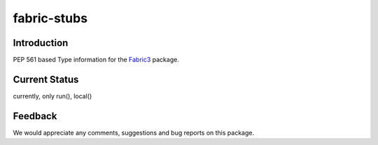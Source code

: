 ============
fabric-stubs
============

Introduction
------------

PEP 561 based Type information for the `Fabric3 <https://pypi.python.org/pypi/Fabric3>`_ package.

Current Status
--------------

currently, only run(), local()


Feedback
--------

We would appreciate any comments, suggestions and bug reports on this package.
